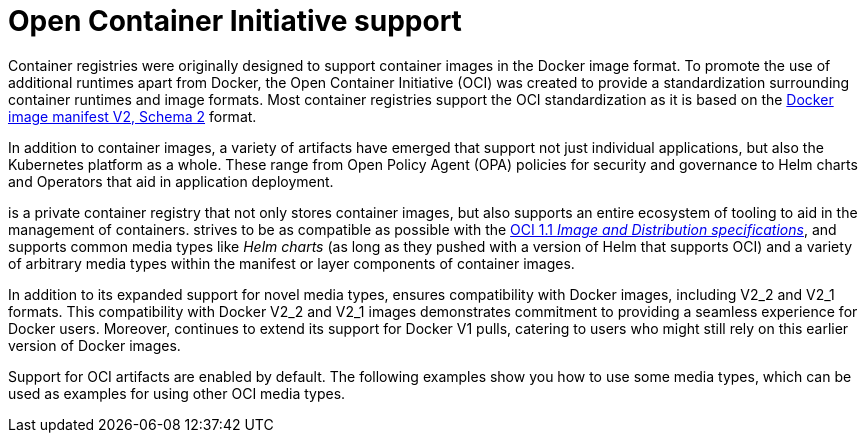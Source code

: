 :_content-type: CONCEPT
[id="oci-intro"]
= Open Container Initiative support

Container registries were originally designed to support container images in the Docker image format. To promote the use of additional runtimes apart from Docker, the Open Container Initiative (OCI) was created to provide a standardization surrounding container runtimes and image formats. Most container registries support the OCI standardization as it is based on the link:https://docs.docker.com/registry/spec/manifest-v2-2/[Docker image manifest V2, Schema 2] format.

In addition to container images, a variety of artifacts have emerged that support not just individual applications, but also the Kubernetes platform as a whole. These range from Open Policy Agent (OPA) policies for security and governance to Helm charts and Operators that aid in application deployment.

ifeval::["{context}" == "quay-io"]
{quayio} 
endif::[]
ifeval::["{context}" == "use-quay"]
{productname}
endif::[]
is a private container registry that not only stores container images, but also supports an entire ecosystem of tooling to aid in the management of containers.
ifeval::["{context}" == "quay-io"]
{quayio} 
endif::[]
ifeval::["{context}" == "use-quay"]
{productname}
endif::[]
strives to be as compatible as possible with the link:https://opencontainers.org/posts/blog/2024-03-13-image-and-distribution-1-1/[OCI 1.1 _Image and Distribution specifications_], and supports common media types like _Helm charts_ (as long as they pushed with a version of Helm that supports OCI) and a variety of arbitrary media types within the manifest or layer components of container images.
ifeval::["{context}" == "quay-io"]
Support for OCI media types differs from previous iterations of {quayio}, when the registry was more strict about accepted media types. Because {quayio} now works with a wider array of media types, including those that were previously outside the scope of its support, it is now more versatile accommodating not only standard container image formats but also emerging or unconventional types.
endif::[]
ifeval::["{context}" == "use-quay"]
Support for OCI media types differs from previous iterations of {productname}, when the registry was more strict about accepted media types. Because {productname} now works with a wider array of media types, including those that were previously outside the scope of its support, it is now more versatile accommodating not only standard container image formats but also emerging or unconventional types.
endif::[]

In addition to its expanded support for novel media types, 
ifeval::["{context}" == "quay-io"]
{quayio} 
endif::[]
ifeval::["{context}" == "use-quay"]
{productname}
endif::[]
ensures compatibility with Docker images, including V2_2 and V2_1 formats. This compatibility with Docker V2_2 and V2_1 images demonstrates 
ifeval::["{context}" == "quay-io"]
{quayio}'s 
endif::[]
ifeval::["{context}" == "use-quay"]
{productname}'s'
endif::[]
commitment to providing a seamless experience for Docker users. Moreover, 
ifeval::["{context}" == "quay-io"]
{quayio} 
endif::[]
ifeval::["{context}" == "use-quay"]
{productname}
endif::[]
continues to extend its support for Docker V1 pulls, catering to users who might still rely on this earlier version of Docker images.
 
Support for OCI artifacts are enabled by default. The following examples show you how to use some media types, which can be used as examples for using other OCI media types.